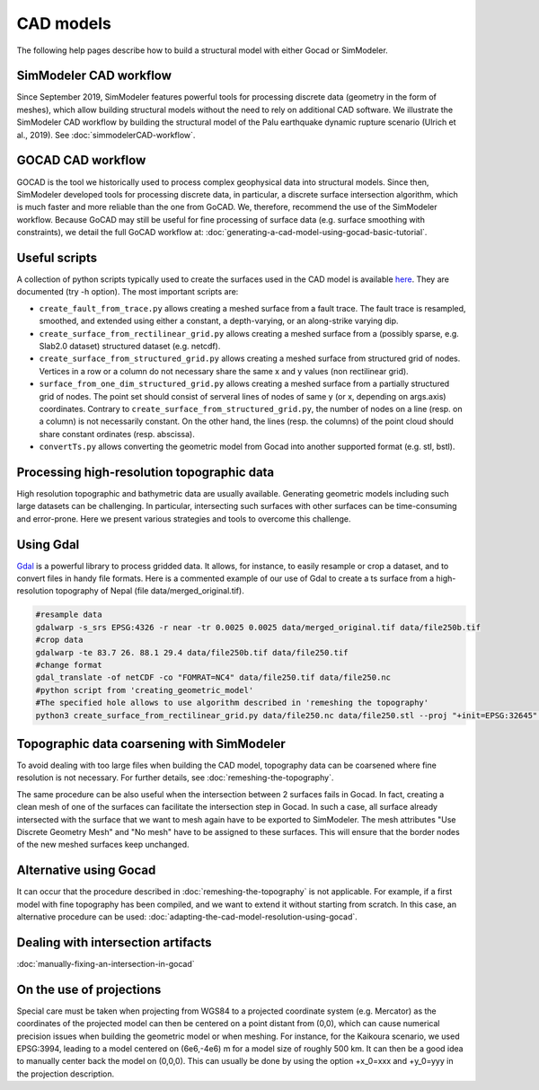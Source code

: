 ..
  SPDX-FileCopyrightText: 2018 SeisSol Group

  SPDX-License-Identifier: BSD-3-Clause
  SPDX-LicenseComments: Full text under /LICENSE and /LICENSES/

  SPDX-FileContributor: Author lists in /AUTHORS and /CITATION.cff

CAD models
==========

The following help pages describe how to build a structural model with either Gocad or SimModeler.

SimModeler CAD workflow
-----------------------

Since September 2019, SimModeler features powerful tools for processing discrete data (geometry in the form of meshes), which allow building structural models without the need to rely on additional CAD software.
We illustrate the SimModeler CAD workflow by building the structural model of the Palu earthquake dynamic rupture scenario (Ulrich et al., 2019).
See :doc:`simmodelerCAD-workflow`.

GOCAD CAD workflow
------------------

GOCAD is the tool we historically used to process complex geophysical data into structural models.
Since then, SimModeler developed tools for processing discrete data, in particular, a discrete surface intersection algorithm, which is much faster and more reliable than the one from GoCAD.
We, therefore, recommend the use of the SimModeler workflow. Because GoCAD may still be useful for fine processing of surface data (e.g. surface smoothing with constraints), we detail the full GoCAD workflow at: :doc:`generating-a-cad-model-using-gocad-basic-tutorial`.

Useful scripts
--------------

A collection of python scripts typically used to create the surfaces used in the CAD model
is available  `here <https://github.com/SeisSol/Meshing/tree/master/creating_geometric_models>`__.
They are documented (try -h option).
The most important scripts are:

-  ``create_fault_from_trace.py`` allows creating a meshed surface from a fault trace.
   The fault trace is resampled, smoothed, and extended using either a constant, a depth-varying, or an along-strike varying dip.
- ``create_surface_from_rectilinear_grid.py`` allows creating a meshed surface from a (possibly sparse, e.g. Slab2.0 dataset) structured dataset (e.g. netcdf).
-  ``create_surface_from_structured_grid.py`` allows creating a meshed surface from structured grid of nodes.
   Vertices in a row or a column do not necessary share the same x and y values (non rectilinear grid).
-  ``surface_from_one_dim_structured_grid.py`` allows creating a meshed surface from a partially structured grid of nodes.
   The point set should consist of serveral lines of nodes of same y (or x, depending on args.axis) coordinates.
   Contrary to ``create_surface_from_structured_grid.py``, the number of nodes on a line (resp. on a column) is not necessarily constant.
   On the other hand, the lines (resp. the columns) of the point cloud should share constant ordinates (resp. abscissa).
-  ``convertTs.py`` allows converting the geometric model from Gocad into another supported format (e.g. stl, bstl).


Processing high-resolution topographic data
-------------------------------------------

High resolution topographic and bathymetric data are usually available.
Generating geometric models including such large datasets can be challenging.
In particular, intersecting such surfaces with other surfaces can be time-consuming and error-prone.
Here we present various strategies and tools to overcome this challenge.


Using Gdal
----------

`Gdal <https://www.gdal.org/>`__ is a powerful library to process gridded data.
It allows, for instance, to easily resample or crop a dataset, and to convert files in handy file formats.
Here is a commented example of our use of Gdal to create a ts surface from a high-resolution topography of Nepal (file data/merged_original.tif).

.. code-block:: bash

   #resample data
   gdalwarp -s_srs EPSG:4326 -r near -tr 0.0025 0.0025 data/merged_original.tif data/file250b.tif
   #crop data
   gdalwarp -te 83.7 26. 88.1 29.4 data/file250b.tif data/file250.tif
   #change format
   gdal_translate -of netCDF -co "FOMRAT=NC4" data/file250.tif data/file250.nc
   #python script from 'creating_geometric_model'
   #The specified hole allows to use algorithm described in 'remeshing the topography'
   python3 create_surface_from_rectilinear_grid.py data/file250.nc data/file250.stl --proj "+init=EPSG:32645" --hole 84.8 86.5 27.1 28.3


Topographic data coarsening with SimModeler
-------------------------------------------

To avoid dealing with too large files when building the CAD model, topography data can be coarsened where
fine resolution is not necessary. For further details, see :doc:`remeshing-the-topography`.

The same procedure can be also useful when the intersection between 2 surfaces fails in Gocad.
In fact, creating a clean mesh of one of the surfaces can facilitate the intersection step in Gocad. In such a
case, all surface already intersected with the surface that we want to
mesh again have to be exported to SimModeler. The mesh attributes "Use
Discrete Geometry Mesh" and "No mesh" have to be assigned to these
surfaces. This will ensure that the border nodes of the new meshed surfaces keep unchanged.

Alternative using Gocad
-----------------------

It can occur that the procedure described in :doc:`remeshing-the-topography`
is not applicable. For example, if a first model with fine
topography has been compiled, and we want to extend it without starting
from scratch. In this case, an alternative procedure can be used:
:doc:`adapting-the-cad-model-resolution-using-gocad`.

Dealing with intersection artifacts
-----------------------------------

:doc:`manually-fixing-an-intersection-in-gocad`

.. _On the use of projections:

On the use of projections
-------------------------

Special care must be taken when projecting from WGS84 to a projected
coordinate system (e.g. Mercator) as the coordinates of the projected
model can then be centered on a point distant from (0,0), which can cause
numerical precision issues when building the geometric model or when meshing.
For instance, for the Kaikoura
scenario, we used EPSG:3994, leading to a model centered on (6e6,-4e6) m
for a model size of roughly 500 km. It can then be a good idea to
manually center back the model on (0,0,0).
This can usually be done by using the option +x_0=xxx and +y_0=yyy in the projection description.
